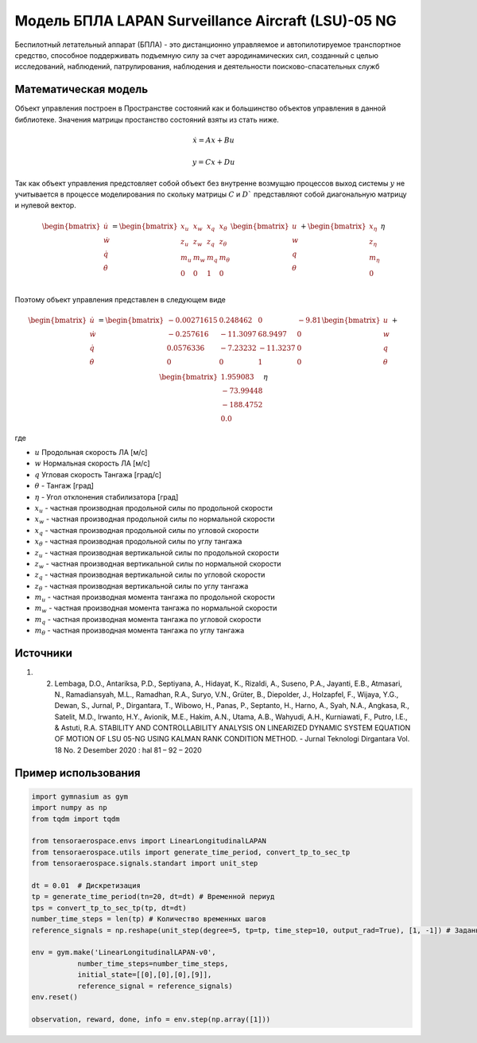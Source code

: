 Модель БПЛА LAPAN Surveillance Aircraft (LSU)-05 NG
===================================================

Беспилотный летательный аппарат (БПЛА) - это дистанционно управляемое и автопилотируемое транспортное средство, способное поддерживать подъемную силу за счет аэродинамических сил, созданный с целью исследований, наблюдений, патрулирования, наблюдения и деятельности поисково-спасательных служб


Математическая модель 
---------------------

Объект управления построен в Пространстве состояний как и большинство объектов управления в данной библиотеке. Значения матрицы простанство состояний взяты из стать ниже.



.. math::
  
  \dot{x}=Ax+Bu

  y=Cx+Du

Так как объект управления предстовляет собой объект без внутренне возмущаю процессов выход системы  :math:`y` не учитывается в процессе моделирования по скольку матрицы  :math:`C` и  :math:`D`` представляют собой диагональную матрицу и нулевой вектор.


.. math::


  \begin{bmatrix}
  \dot{u} \\
  \dot{w} \\
  \dot{q} \\
  \dot{\theta} \\
  \end{bmatrix}
  = 
  \begin{bmatrix}
  x_u & x_w & x_q & x_{\theta} \\
  z_u & z_w & z_q & z_{\theta} \\
  m_u & m_w & m_q & m_{\theta} \\
  0 & 0 & 1 & 0 \\
  \end{bmatrix}
  \begin{bmatrix}
  u \\
  w \\
  q \\
  \theta \\
  \end{bmatrix}
  +
  \begin{bmatrix}
  x_{\eta} \\
  z_{\eta} \\
  m_{\eta} \\
  0
  \end{bmatrix}
  \eta

Поэтому объект управления представлен в следующем виде


.. math::


  \begin{bmatrix}
  \dot{u} \\
  \dot{w} \\
  \dot{q} \\
  \dot{\theta} \\
  \end{bmatrix}
  = 
  \begin{bmatrix}
  -0.00271615 & 0.248462 & 0 & -9.81 \\
  -0.257616 & -11.3097 & 68.9497 & 0\\
  0.0576336 & -7.23232 & -11.3237 & 0 \\
  0 & 0 & 1 & 0 \\
  \end{bmatrix}
  \begin{bmatrix}
  u \\
  w \\
  q \\
  \theta \\
  \end{bmatrix}
  +
  \begin{bmatrix}
  1.959083 \\
  -73.99448 \\
  -188.4752 \\
  0.0
  \end{bmatrix}
  \eta

где

-  :math:`u` Продольная скорость ЛА [м/с]
-  :math:`w` Нормальная скорость ЛА [м/с] 
-  :math:`q` Угловая скорость Тангажа [град/с]
-  :math:`\theta` - Тангаж [град]
-  :math:`\eta` - Угол отклонения стабилизатора [град]
-  :math:`x_u` - частная производная продольной силы по продольной скорости
-  :math:`x_w` - частная производная продольной силы по нормальной скорости
-  :math:`x_q` - частная производная продольной силы по угловой скорости
-  :math:`x_{\theta}` - частная производная продольной силы по углу тангажа
-  :math:`z_u` - частная производная вертикальной силы по продольной скорости
-  :math:`z_w` - частная производная вертикальной силы по нормальной скорости
-  :math:`z_q` - частная производная вертикальной силы по угловой скорости
-  :math:`z_{\theta}` - частная производная вертикальной силы по углу тангажа
-  :math:`m_u` - частная производная момента тангажа по продольной скорости
-  :math:`m_w` - частная производная момента тангажа по нормальной скорости
-  :math:`m_q` - частная производная момента тангажа по угловой скорости
-  :math:`m_{\theta}` - частная производная момента тангажа по углу тангажа



Источники
---------

1. 2.	Lembaga, D.O., Antariksa, P.D., Septiyana, A., Hidayat, K., Rizaldi, A., Suseno, P.A., Jayanti, E.B., Atmasari, N., Ramadiansyah, M.L., Ramadhan, R.A., Suryo, V.N., Grüter, B., Diepolder, J., Holzapfel, F., Wijaya, Y.G., Dewan, S., Jurnal, P., Dirgantara, T., Wibowo, H., Panas, P., Septanto, H., Harno, A., Syah, N.A., Angkasa, R., Satelit, M.D., Irwanto, H.Y., Avionik, M.E., Hakim, A.N., Utama, A.B., Wahyudi, A.H., Kurniawati, F., Putro, I.E., & Astuti, R.A. STABILITY AND CONTROLLABILITY ANALYSIS ON LINEARIZED DYNAMIC SYSTEM EQUATION OF MOTION OF LSU 05-NG USING KALMAN RANK CONDITION METHOD. - Jurnal Teknologi Dirgantara Vol. 18 No. 2 Desember 2020 : hal 81 – 92 – 2020


Пример использования
--------------------

.. code:: python

    import gymnasium as gym 
    import numpy as np
    from tqdm import tqdm

    from tensoraerospace.envs import LinearLongitudinalLAPAN
    from tensoraerospace.utils import generate_time_period, convert_tp_to_sec_tp
    from tensoraerospace.signals.standart import unit_step

    dt = 0.01  # Дискретизация
    tp = generate_time_period(tn=20, dt=dt) # Временной периуд
    tps = convert_tp_to_sec_tp(tp, dt=dt)
    number_time_steps = len(tp) # Количество временных шагов
    reference_signals = np.reshape(unit_step(degree=5, tp=tp, time_step=10, output_rad=True), [1, -1]) # Заданный сигнал

    env = gym.make('LinearLongitudinalLAPAN-v0',
               number_time_steps=number_time_steps, 
               initial_state=[[0],[0],[0],[9]],
               reference_signal = reference_signals)
    env.reset() 

    observation, reward, done, info = env.step(np.array([1]))

